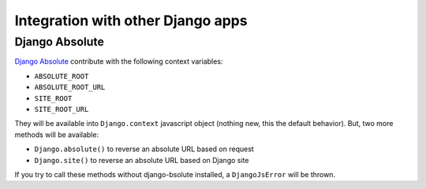 Integration with other Django apps
==================================

Django Absolute
---------------

`Django Absolute`_ contribute with the following context variables:

- ``ABSOLUTE_ROOT``
- ``ABSOLUTE_ROOT_URL``
- ``SITE_ROOT``
- ``SITE_ROOT_URL``

They will be available into ``Django.context`` javascript object (nothing new, this the default behavior).
But, two more methods will be available:

- ``Django.absolute()`` to reverse an absolute URL based on request
- ``Django.site()`` to reverse an absolute URL based on Django site

If you try to call these methods without django-bsolute installed, a ``DjangoJsError`` will be thrown.

.. _`Django Absolute`: https://github.com/noirbizarre/django-absolute
